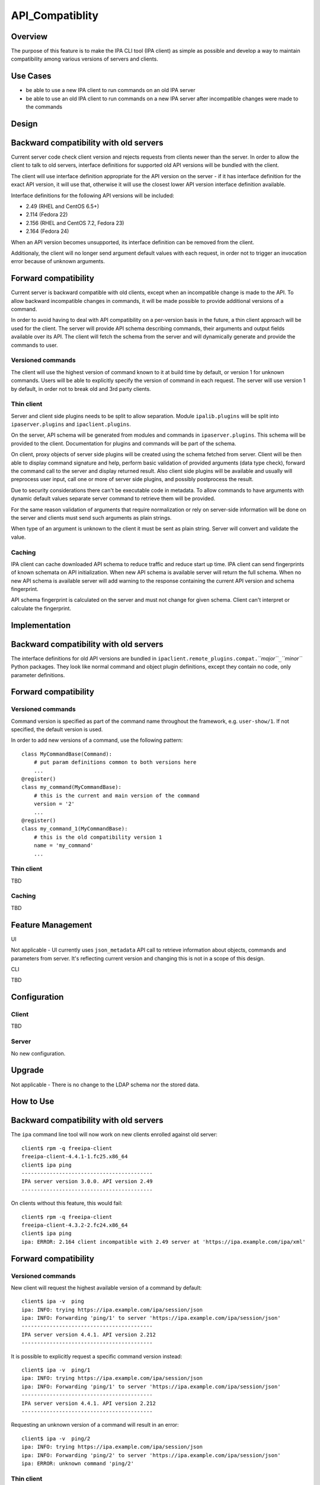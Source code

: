 API_Compatiblity
================

Overview
--------

The purpose of this feature is to make the IPA CLI tool (IPA client) as
simple as possible and develop a way to maintain compatibility among
various versions of servers and clients.



Use Cases
---------

-  be able to use a new IPA client to run commands on an old IPA server
-  be able to use an old IPA client to run commands on a new IPA server
   after incompatible changes were made to the commands

Design
------



Backward compatibility with old servers
----------------------------------------------------------------------------------------------

Current server code check client version and rejects requests from
clients newer than the server. In order to allow the client to talk to
old servers, interface definitions for supported old API versions will
be bundled with the client.

The client will use interface definition appropriate for the API version
on the server - if it has interface definition for the exact API
version, it will use that, otherwise it will use the closest lower API
version interface definition available.

Interface definitions for the following API versions will be included:

-  2.49 (RHEL and CentOS 6.5+)
-  2.114 (Fedora 22)
-  2.156 (RHEL and CentOS 7.2, Fedora 23)
-  2.164 (Fedora 24)

When an API version becomes unsupported, its interface definition can be
removed from the client.

Additionaly, the client will no longer send argument default values with
each request, in order not to trigger an invocation error because of
unknown arguments.



Forward compatibility
----------------------------------------------------------------------------------------------

Current server is backward compatible with old clients, except when an
incompatible change is made to the API. To allow backward incompatible
changes in commands, it will be made possible to provide additional
versions of a command.

In order to avoid having to deal with API compatibility on a per-version
basis in the future, a thin client approach will be used for the client.
The server will provide API schema describing commands, their arguments
and output fields available over its API. The client will fetch the
schema from the server and will dynamically generate and provide the
commands to user.



Versioned commands
^^^^^^^^^^^^^^^^^^

The client will use the highest version of command known to it at build
time by default, or version 1 for unknown commands. Users will be able
to explicitly specify the version of command in each request. The server
will use version 1 by default, in order not to break old and 3rd party
clients.



Thin client
^^^^^^^^^^^

Server and client side plugins needs to be split to allow separation.
Module ``ipalib.plugins`` will be split into ``ipaserver.plugins`` and
``ipaclient.plugins``.

On the server, API schema will be generated from modules and commands in
``ipaserver.plugins``. This schema will be provided to the client.
Documentation for plugins and commands will be part of the schema.

On client, proxy objects of server side plugins will be created using
the schema fetched from server. Client will be then able to display
command signature and help, perform basic validation of provided
arguments (data type check), forward the command call to the server and
display returned result. Also client side plugins will be available and
usually will preprocess user input, call one or more of server side
plugins, and possibly postprocess the result.

Due to security considerations there can't be executable code in
metadata. To allow commands to have arguments with dynamic default
values separate server command to retrieve them will be provided.

For the same reason validation of arguments that require normalization
or rely on server-side information will be done on the server and
clients must send such arguments as plain strings.

When type of an argument is unknown to the client it must be sent as
plain string. Server will convert and validate the value.

Caching
^^^^^^^

IPA client can cache downloaded API schema to reduce traffic and reduce
start up time. IPA client can send fingerprints of known schemata on API
initialization. When new API schema is available server will return the
full schema. When no new API schema is available server will add warning
to the response containing the current API version and schema
fingerprint.

API schema fingerprint is calculated on the server and must not change
for given schema. Client can't interpret or calculate the fingerprint.

Implementation
--------------



Backward compatibility with old servers
----------------------------------------------------------------------------------------------

The interface definitions for old API versions are bundled in
``ipaclient.remote_plugins.compat.``\ *``major``*\ ``_``\ *``minor``*
Python packages. They look like normal command and object plugin
definitions, except they contain no code, only parameter definitions.



Forward compatibility
----------------------------------------------------------------------------------------------



Versioned commands
^^^^^^^^^^^^^^^^^^

Command version is specified as part of the command name throughout the
framework, e.g. ``user-show/1``. If not specified, the default version
is used.

In order to add new versions of a command, use the following pattern:

::

    class MyCommandBase(Command):
        # put param definitions common to both versions here
        ...
    @register()
    class my_command(MyCommandBase):
        # this is the current and main version of the command
        version = '2'
        ...
    @register()
    class my_command_1(MyCommandBase):
        # this is the old compatibility version 1
        name = 'my_command'
        ...



Thin client
^^^^^^^^^^^

TBD



Caching
^^^^^^^

TBD



Feature Management
------------------

UI

Not applicable - UI currently uses ``json_metadata`` API call to
retrieve information about objects, commands and parameters from server.
It's reflecting current version and changing this is not in a scope of
this design.

CLI

TBD

Configuration
----------------------------------------------------------------------------------------------

Client
^^^^^^

TBD

Server
^^^^^^

No new configuration.

Upgrade
-------

Not applicable - There is no change to the LDAP schema nor the stored
data.



How to Use
----------



Backward compatibility with old servers
----------------------------------------------------------------------------------------------

The ``ipa`` command line tool will now work on new clients enrolled
against old server:

::

    client$ rpm -q freeipa-client
    freeipa-client-4.4.1-1.fc25.x86_64
    client$ ipa ping
    ------------------------------------------
    IPA server version 3.0.0. API version 2.49
    ------------------------------------------

On clients without this feature, this would fail:

::

    client$ rpm -q freeipa-client
    freeipa-client-4.3.2-2.fc24.x86_64
    client$ ipa ping
    ipa: ERROR: 2.164 client incompatible with 2.49 server at 'https://ipa.example.com/ipa/xml'



Forward compatibility
----------------------------------------------------------------------------------------------



Versioned commands
^^^^^^^^^^^^^^^^^^

New client will request the highest available version of a command by
default:

::

   client$ ipa -v  ping
   ipa: INFO: trying https://ipa.example.com/ipa/session/json
   ipa: INFO: Forwarding 'ping/1' to server 'https://ipa.example.com/ipa/session/json'
   ------------------------------------------
   IPA server version 4.4.1. API version 2.212
   ------------------------------------------

It is possible to explicitly request a specific command version instead:

::

   client$ ipa -v  ping/1
   ipa: INFO: trying https://ipa.example.com/ipa/session/json
   ipa: INFO: Forwarding 'ping/1' to server 'https://ipa.example.com/ipa/session/json'
   ------------------------------------------
   IPA server version 4.4.1. API version 2.212
   ------------------------------------------

Requesting an unknown version of a command will result in an error:

::

   client$ ipa -v  ping/2
   ipa: INFO: trying https://ipa.example.com/ipa/session/json
   ipa: INFO: Forwarding 'ping/2' to server 'https://ipa.example.com/ipa/session/json'
   ipa: ERROR: unknown command 'ping/2'



Thin client
^^^^^^^^^^^

Thin client is transparent to the user, i.e. everything will work the
same as on clients without this feature.

It is possible to inspect the API schema using the new API introspection
commands:

::

   client$ ipa command-show hostgroup-add
     Name: hostgroup_add
     Version: 1
     Full name: hostgroup_add/1
     Documentation: Add a new hostgroup.
     Help topic: hostgroup/1
     Method of: hostgroup/1
     Method name: add
   client$ ipa param-find hostgroup-add
     Name: cn
     Documentation: Name of host-group
     Type: str
     CLI name: hostgroup_name
     Label: Host-group
     Convert on server: True
     Name: description
     Documentation: A description of this host-group
     Type: str
     Required: False
     CLI name: desc
     Label: Description
     Name: setattr
     Documentation: Set an attribute to a name/value pair. Format is attr=value.
   For multi-valued attributes, the command replaces the values already present.
     Exclude from: webui
     Type: str
     Required: False
     Multi-value: True
     CLI name: setattr
     Name: addattr
     Documentation: Add an attribute/value pair. Format is attr=value. The attribute
   must be part of the schema.
     Exclude from: webui
     Type: str
     Required: False
     Multi-value: True
     CLI name: addattr
     Name: all
     Documentation: Retrieve and print all attributes from the server. Affects command output.
     Exclude from: webui
     Type: bool
     CLI name: all
     Default: False
     Positional argument: False
     Name: raw
     Documentation: Print entries as stored on the server. Only affects output format.
     Exclude from: webui
     Type: bool
     CLI name: raw
     Default: False
     Positional argument: False
     Name: no_members
     Documentation: Suppress processing of membership attributes.
     Exclude from: webui
     Type: bool
     Default: False
     Positional argument: False
   ----------------------------
   Number of entries returned 7
   ----------------------------
   client$ ipa class-show hostgroup
     Name: hostgroup
     Version: 1
     Full name: hostgroup/1
   client$ ipa param-find hostgroup
     Name: cn
     Documentation: Name of host-group
     Type: str
     Label: Host-group
     Name: description
     Documentation: A description of this host-group
     Type: str
     Required: False
     Label: Description
     Name: member_host
     Type: str
     Required: False
     Label: Member hosts
     Name: member_hostgroup
     Type: str
     Required: False
     Label: Member host-groups
     Name: memberof_hostgroup
     Type: str
     Required: False
     Label: Member of host-groups
     Name: memberof_netgroup
     Type: str
     Required: False
     Label: Member of netgroups
     Name: memberof_sudorule
     Type: str
     Required: False
     Label: Member of Sudo rule
     Name: memberof_hbacrule
     Type: str
     Required: False
     Label: Member of HBAC rule
     Name: memberindirect_host
     Type: str
     Required: False
     Label: Indirect Member hosts
     Name: memberindirect_hostgroup
     Type: str
     Required: False
     Label: Indirect Member host-groups
     Name: memberofindirect_hostgroup
     Type: str
     Required: False
     Label: Indirect Member of host-group
     Name: memberofindirect_sudorule
     Type: str
     Required: False
     Label: Indirect Member of Sudo rule
     Name: memberofindirect_hbacrule
     Type: str
     Required: False
     Label: Indirect Member of HBAC rule
   -----------------------------
   Number of entries returned 13
   -----------------------------
   client$ ipa output-find hostgroup-add
     Name: summary
     Documentation: User-friendly description of action performed
     Type: str
     Required: False
     Name: result
     Type: dict
     Name: value
     Documentation: The primary_key value of the entry, e.g. 'jdoe' for a user
     Type: str
   ----------------------------
   Number of entries returned 3
   ----------------------------
   client$ ipa topic-show hostgroup
     Name: hostgroup
     Version: 1
     Full name: hostgroup/1
     Documentation: Groups of hosts.
   Manage groups of hosts. This is useful for applying access control to a
   number of hosts by using Host-based Access Control.
   EXAMPLES:
    Add a new host group:
      ipa hostgroup-add --desc="Baltimore hosts" baltimore
    Add another new host group:
      ipa hostgroup-add --desc="Maryland hosts" maryland
    Add members to the hostgroup (using Bash brace expansion):
      ipa hostgroup-add-member --hosts={box1,box2,box3} baltimore
    Add a hostgroup as a member of another hostgroup:
      ipa hostgroup-add-member --hostgroups=baltimore maryland
    Remove a host from the hostgroup:
      ipa hostgroup-remove-member --hosts=box2 baltimore
    Display a host group:
      ipa hostgroup-show baltimore
    Delete a hostgroup:
      ipa hostgroup-del baltimore



Caching
^^^^^^^

API schema is cached on the client for an hour. During this interval,
the client will not try to contact the server about the schema:

::

    $ ipa -v ping
    ipa: INFO: trying https://ipa.example.com/ipa/session/json
    ipa: INFO: Forwarding 'ping/1' to json server 'https://ipa.example.com/ipa/session/json'
    -------------------------------------------------------------------
    IPA server version 4.4.1. API version 2.212
    -------------------------------------------------------------------

To refresh the cache (e.g. if you want the client to immediately use an
up-to-date API schema after server upgrade), use the
``force_schema_check`` option:

::

   $ ipa -v -eforce_schema_check=1 ping
   ipa: INFO: trying https://ipa.example.com/ipa/session/json
       ipa: INFO: Forwarding 'schema' to json server 'https://ipa.example.com/ipa/session/json' 
   ipa: INFO: trying https://ipa.example.com/ipa/session/json
   ipa: INFO: Forwarding 'ping/1' to json server 'https://ipa.example.com/ipa/session/json'
   -------------------------------------------------------------------
   IPA server version 4.4.1. API version 2.212
   -------------------------------------------------------------------



Test Plan
---------



Regression testing
----------------------------------------------------------------------------------------------

New IPA client (resp. server) MUST behave exactly the same as the old
IPA client (resp. server) when communicating with the old IPA server
(resp. client).



Feature testing
----------------------------------------------------------------------------------------------

TBD



Test Plan
----------------------------------------------------------------------------------------------

`Thin Client V4.4 test plan <V4/Thin_Client/Test_Plan>`__